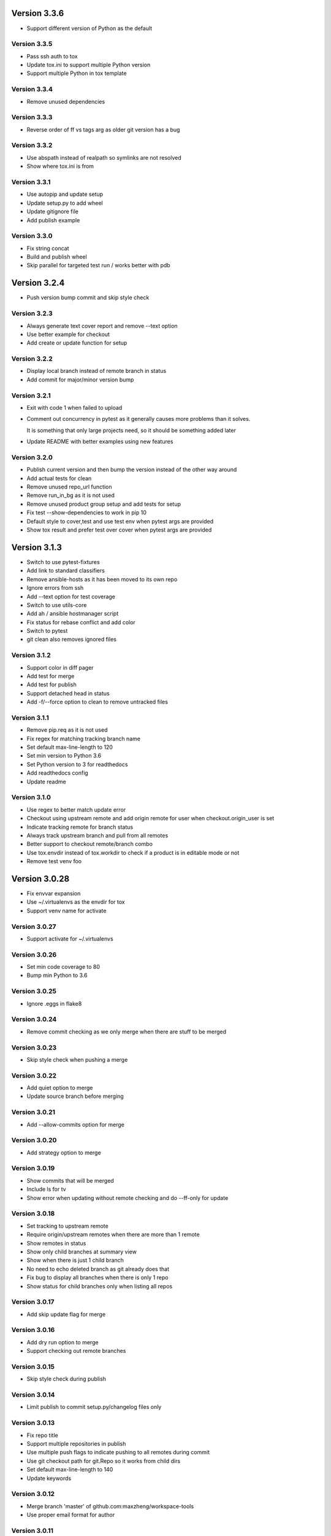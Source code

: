 Version 3.3.6
================================================================================

* Support different version of Python as the default

Version 3.3.5
--------------------------------------------------------------------------------

* Pass ssh auth to tox
* Update tox.ini to support multiple Python version
* Support multiple Python in tox template

Version 3.3.4
--------------------------------------------------------------------------------

* Remove unused dependencies

Version 3.3.3
--------------------------------------------------------------------------------

* Reverse order of ff vs tags arg as older git version has a bug

Version 3.3.2
--------------------------------------------------------------------------------

* Use abspath instead of realpath so symlinks are not resolved
* Show where tox.ini is from

Version 3.3.1
--------------------------------------------------------------------------------

* Use autopip and update setup
* Update setup.py to add wheel
* Update gitignore file
* Add publish example

Version 3.3.0
--------------------------------------------------------------------------------

* Fix string concat
* Build and publish wheel
* Skip parallel for targeted test run / works better with pdb

Version 3.2.4
================================================================================

* Push version bump commit and skip style check

Version 3.2.3
--------------------------------------------------------------------------------

* Always generate text cover report and remove --text option
* Use better example for checkout
* Add create or update function for setup

Version 3.2.2
--------------------------------------------------------------------------------

* Display local branch instead of remote branch in status
* Add commit for major/minor version bump

Version 3.2.1
--------------------------------------------------------------------------------

* Exit with code 1 when failed to upload
* Comment out concurrency in pytest as it generally causes more problems than it solves.
  
  It is something that only large projects need, so it should be something added later
* Update README with better examples using new features

Version 3.2.0
--------------------------------------------------------------------------------

* Publish current version and then bump the version instead of the other way around
* Add actual tests for clean
* Remove unused repo_url function
* Remove run_in_bg as it is not used
* Remove unused product group setup and add tests for setup
* Fix test --show-dependencies to work in pip 10
* Default style to cover,test and use test env when pytest args are provided
* Show tox result and prefer test over cover when pytest args are provided

Version 3.1.3
================================================================================

* Switch to use pytest-fixtures
* Add link to standard classifiers
* Remove ansible-hosts as it has been moved to its own repo
* Ignore errors from ssh
* Add --text option for test coverage
* Switch to use utils-core
* Add ah / ansible hostmanager script
* Fix status for rebase conflict and add color
* Switch to pytest
* git clean also removes ignored files

Version 3.1.2
--------------------------------------------------------------------------------

* Support color in diff pager
* Add test for merge
* Add test for publish
* Support detached head in status
* Add -f/--force option to clean to remove untracked files

Version 3.1.1
--------------------------------------------------------------------------------

* Remove pip.req as it is not used
* Fix regex for matching tracking branch name
* Set default max-line-length to 120
* Set min version to Python 3.6
* Set Python version to 3 for readthedocs
* Add readthedocs config
* Update readme

Version 3.1.0
--------------------------------------------------------------------------------

* Use regex to better match update error
* Checkout using upstream remote and add origin remote for user when checkout.origin_user is set
* Indicate tracking remote for branch status
* Always track upstream branch and pull from all remotes
* Better support to checkout remote/branch combo
* Use tox.envdir instead of tox.workdir to check if a product is in editable mode or not
* Remove test venv foo

Version 3.0.28
================================================================================

* Fix envvar expansion
* Use ~/.virtualenvs as the envdir for tox
* Support venv name for activate

Version 3.0.27
--------------------------------------------------------------------------------

* Support activate for ~/.virtualenvs

Version 3.0.26
--------------------------------------------------------------------------------

* Set min code coverage to 80
* Bump min Python to 3.6

Version 3.0.25
--------------------------------------------------------------------------------

* Ignore .eggs in flake8

Version 3.0.24
--------------------------------------------------------------------------------

* Remove commit checking as we only merge when there are stuff to be merged

Version 3.0.23
--------------------------------------------------------------------------------

* Skip style check when pushing a merge

Version 3.0.22
--------------------------------------------------------------------------------

* Add quiet option to merge
* Update source branch before merging

Version 3.0.21
--------------------------------------------------------------------------------

* Add --allow-commits option for merge

Version 3.0.20
--------------------------------------------------------------------------------

* Add strategy option to merge

Version 3.0.19
--------------------------------------------------------------------------------

* Show commits that will be merged
* Include ls for tv
* Show error when updating without remote checking and do --ff-only for update

Version 3.0.18
--------------------------------------------------------------------------------

* Set tracking to upstream remote
* Require origin/upstream remotes when there are more than 1 remote
* Show remotes in status
* Show only child branches at summary view
* Show when there is just 1 child branch
* No need to echo deleted branch as git already does that
* Fix bug to display all branches when there is only 1 repo
* Show status for child branches only when listing all repos

Version 3.0.17
--------------------------------------------------------------------------------

* Add skip update flag for merge

Version 3.0.16
--------------------------------------------------------------------------------

* Add dry run option to merge
* Support checking out remote branches

Version 3.0.15
--------------------------------------------------------------------------------

* Skip style check during publish

Version 3.0.14
--------------------------------------------------------------------------------

* Limit publish to commit setup.py/changelog files only

Version 3.0.13
--------------------------------------------------------------------------------

* Fix repo title
* Support multiple repositories in publish
* Use multiple push flags to indicate pushing to all remotes during commit
* Use git checkout path for git.Repo so it works from child dirs
* Set default max-line-length to 140
* Update keywords

Version 3.0.12
--------------------------------------------------------------------------------

* Merge branch 'master' of github.com:maxzheng/workspace-tools
* Use proper email format for author

Version 3.0.11
--------------------------------------------------------------------------------

* Check code style before pushing
* Change setup.py template to require Python 3.5+
* Remove requirements.txt from tox.ini
* Create example test in "tests" folder
* Move tests to "tests" folder

Version 3.0.10
--------------------------------------------------------------------------------

* Skip printing about merging to downstream branches

Version 3.0.9
--------------------------------------------------------------------------------

* Show parent branch when merging during push
* Show rebase message only if verbose

Version 3.0.8
--------------------------------------------------------------------------------

* Show branch and remotes being pulled from

Version 3.0.7
--------------------------------------------------------------------------------

* Check for any merge changes before pushing

Version 3.0.6
--------------------------------------------------------------------------------

* Change option name to merge --downstreams and add more validation

Version 3.0.5
--------------------------------------------------------------------------------

* Switch to use click.echo instead of log.info
* Revert "Split config lists early"
  
  This reverts commit 1b2867dc2c5c33ecdc2c5c6e70e8a8f874e6ced1.
* Fix indent for dependency script

Version 3.0.4
--------------------------------------------------------------------------------

* Split config lists early
* Add more info on merge.branch config

Version 3.0.3
--------------------------------------------------------------------------------

* Add merge doc

Version 3.0.2
--------------------------------------------------------------------------------

* Set upstream or remote but not both when pushing
* Add merge command with option to merge to a list of user configured branches
* Add push --all-remotes option
* Reindent to use 4 spaces
* Some minor changes

Version 3.0.1
--------------------------------------------------------------------------------

* Add follow link

Version 3.0.0
--------------------------------------------------------------------------------

* Fix tests and bugs
* Remove review and wait commands.
  
  They are not easy to implement and does not provide that much value. Maybe later.
* Only delete child branches
* Many improvements for working with multiple branches
* Use autostash when doing update (git pull)
* Migrate to Python 3.x and add support for multiple projects per repo.
  
  And remove support for svn, git-svn.
* Add .eggs to .gitignore
* Sync / update

Version 1.0.11
================================================================================

* Log wait command output and allow them to be viewed with --log option

Version 1.0.10
--------------------------------------------------------------------------------

* Add --install-editable option to "ws test" and remove config.test.editable_products
* Sync changes from downstream
* Remove use of --download-cache option
* Set testpaths to "test"
* Add --name-only option and fix some bugs

Version 1.0.9
--------------------------------------------------------------------------------

* Add --rb to bump to be consistent with other commands and various test fixes
* Do sys.exit(1) if any repo failed to update instead of existing silently.
  
  Also check if package exists before including it in version display.

Version 1.0.8
--------------------------------------------------------------------------------

* Scope not implemented exception to base Wait class for review/publish event

Version 1.0.7
--------------------------------------------------------------------------------

* Run wait chaining actions in background
* Sort task view by repo/task

Version 1.0.6
--------------------------------------------------------------------------------

* Prompt user for commit msg if not given
* Ensure branch is assigned before use

Version 1.0.5
--------------------------------------------------------------------------------

* Add --push/--bump-in chaining options to wait command

Version 1.0.4
--------------------------------------------------------------------------------

* Support running tasks in background
* Detect if .pypirc has necessary info and prompt as needed. require=localconfig

Version 1.0.3
--------------------------------------------------------------------------------

* Fall back to use build results if there is no test result
* Skip style check if there is no style env
* Suppress stacktrace when getting ^C

Version 1.0.2
--------------------------------------------------------------------------------

* Display chaining options separately in help
* Run style check when running tests for commit
* Quote args to tv alias

Version 1.0.1
--------------------------------------------------------------------------------

* Centralize test result summary / evaluation logic

Version 1.0.0
--------------------------------------------------------------------------------

* Switch to class-based command architecture to simplify downstream customization

Version 0.8.19
================================================================================

* Check for branches before removing repo when cleaning
* Create config dir if not exists

Version 0.8.18
--------------------------------------------------------------------------------

* Check another directory for setup.cfg

Version 0.8.17
--------------------------------------------------------------------------------

* Add repo_url method to get remote repo url
* Redirect STDERR to STDOUT when running command with silent/return_output option

Version 0.8.16
--------------------------------------------------------------------------------

* Amend commit before running tests as tests might run long

Version 0.8.15
--------------------------------------------------------------------------------

* Exit early if test failed before commit
* Update doc

Version 0.8.14
--------------------------------------------------------------------------------

* Add install-only modifier for redevelop/recreate
* Update activate alias to work in different situations

Version 0.8.13
--------------------------------------------------------------------------------

* Revert removing */*/build dir during clean
* Add --test option to run tests before committing
* Use auto branch when bumping to support multiple bumps
* Add remove_all_products_except option for clean command
* Ensure dummy commit msg starts with "Empty commit"

Version 0.8.12
--------------------------------------------------------------------------------

* Use pip to list installed dependencies instead of pkg_resources

Version 0.8.11
--------------------------------------------------------------------------------

* Use existing msg field for dummy msg

Version 0.8.10
--------------------------------------------------------------------------------

* Allow dummy commit msg to be changed

Version 0.8.9
--------------------------------------------------------------------------------

* Add filter option for showing installed dependencies

Version 0.8.8
--------------------------------------------------------------------------------

* Use setup.cfg instead of setup.ws

Version 0.8.7
--------------------------------------------------------------------------------

* Remove test code

Version 0.8.6
--------------------------------------------------------------------------------

* Support custom product setup with setup.ws

Version 0.8.5
--------------------------------------------------------------------------------

* Simplify product group bootstrap with setup command

Version 0.8.4
--------------------------------------------------------------------------------

* Show progress for dependent tests

Version 0.8.3
--------------------------------------------------------------------------------

* Run dependent tests in parallel

Version 0.8.2
--------------------------------------------------------------------------------

* When bumping, only add/commit files updated by bump
* Only run transitive tests if current product is in editable_products list

Version 0.8.1
--------------------------------------------------------------------------------

* Update README

Version 0.8.0
--------------------------------------------------------------------------------

* Add skip_editable_install internal arg for test command
* Deprecate [test] scope_transitive_test_products with editable_products
* Deprecate [test] editable_product_dependencies with editable_products that is also used for scoping products that will install editables

Version 0.7.24
================================================================================

* Fix "-n 0" option for test command

Version 0.7.23
--------------------------------------------------------------------------------

* Fix repo detection in nested repos
* Skip auto branch for commit when already on a branch

Version 0.7.22
--------------------------------------------------------------------------------

* Better checking for clean repo that works for older git

Version 0.7.21
--------------------------------------------------------------------------------

* Perform product update in parallel
* Add remove_products_older_than_days option for clean command
* Add scope_transitive_test_products config option to scope transitive products to test

Version 0.7.20
--------------------------------------------------------------------------------

* Flush streamed test output

Version 0.7.19
--------------------------------------------------------------------------------

* Do not count one/two letter words when creating branch from commit msg

Version 0.7.18
--------------------------------------------------------------------------------

* Append error from subprocess to output

Version 0.7.17
--------------------------------------------------------------------------------

* Stream test output when returning output

Version 0.7.16
--------------------------------------------------------------------------------

* Return bumps made for bump()

Version 0.7.15
--------------------------------------------------------------------------------

* Update usage for commit
* Add --test-dependent option to run tests in dependent products
* Add option to return test output

Version 0.7.14
--------------------------------------------------------------------------------

* Ignore DRAFT: prefix when creating branch from commit msg

Version 0.7.13
--------------------------------------------------------------------------------

* Add links to bumper

Version 0.7.12
--------------------------------------------------------------------------------

* Change auto branch commit words to 2 and add more ignored words
* Change --discard to count to allow deleting of multiple commits
* Add skip auto branch option for commit
* Automatically create a branch from commit msg
* Redevelop if tox.ini has been modified
* Fix tests

Version 0.7.11
--------------------------------------------------------------------------------

* Better composed commit message / revert on failed commit

* Remove extra line between changes when generating changelog


Version 0.7.10
--------------------------------------------------------------------------------

* Ignore "Update changelog" commits when publishing
* Update setup.py template
* Add url and summary info

Version 0.7.1
--------------------------------------------------------------------------------

* Add -D alias for --discard in commit


Version 0.7.0
--------------------------------------------------------------------------------

* Refactor to use bumper-lib


Version 0.6.10
================================================================================

* Add re constant for user repo reference

Version 0.6.9
--------------------------------------------------------------------------------

* Make -1, -2, etc limit work for svn log
* Pass unknown args for log to underlying SCM / better args


Version 0.6.8
--------------------------------------------------------------------------------

* Allow arbitrary boolean optional args to be passed to py.test from test command

Version 0.6.7
--------------------------------------------------------------------------------

* Support which command in tv alias


Version 0.6.6
--------------------------------------------------------------------------------

* Add -n pass thru option for py.test

* Only install editable dependencies in [tox] envlist environments


Version 0.6.5
--------------------------------------------------------------------------------

* Support checking out from github using product name or user/name format


Version 0.6.4
--------------------------------------------------------------------------------

* Remove checking of setup.py for test as that is affected by version bumps.
  Add pinned.txt to be checked


Version 0.6.3
--------------------------------------------------------------------------------

* Faster clean for *.pyc files


Version 0.6.2
--------------------------------------------------------------------------------

* Only use first line when showing what changed for svn during bump


Version 0.6.1
--------------------------------------------------------------------------------

* Update checkout usage


Version 0.6.0
--------------------------------------------------------------------------------

* Commit multiple file bumps as a single commit and use --msg as the summary (prepended)
* Improved tv alias


Version 0.5.11
================================================================================

* Skip editable mode change if there are no dependencies


Version 0.5.10
--------------------------------------------------------------------------------

* Support silent run that outputs on error and use on test command


Version 0.5.9
--------------------------------------------------------------------------------

* Return commands ran per env for test command


Version 0.5.8
--------------------------------------------------------------------------------

* Add tv alias to open files from ag in vim.
  Add env auto complete for test command

* Add doc link to usage


Version 0.5.7
--------------------------------------------------------------------------------

* Add install_command with -U to ensure latest versions are installed and without {opts} to always install dependencies


Version 0.5.6
--------------------------------------------------------------------------------

* Better exception handling/output for test


Version 0.5.5
--------------------------------------------------------------------------------

* Better support for customizing test command


Version 0.5.4
--------------------------------------------------------------------------------

* Rename dependencies to show_dependencies for test arg and update test usage

* Add example to setup tox and run style/coverage


Version 0.5.3
--------------------------------------------------------------------------------

* Skip install dependencies in editable mode if already in editable mode
* Add test for status

* Add test.editable_product_dependencies option to auto install dependencies in editable mode

* Support multiple environments when showing product dependencies

* Refactor tox ini code into ToxIni class

* Auto-detect requirement files change to re-develop environment


Version 0.5.2
--------------------------------------------------------------------------------

* Activate environment before running py.test

* Use spaces instead of tabs in tox template


Version 0.5.1
--------------------------------------------------------------------------------

* Add tests and support -k / -s options from py.test in test command


Version 0.5.0
--------------------------------------------------------------------------------

* Support multiple test environments and use optimized test run

* Update tox template

* Skip creating requirements.txt if setup.py already exists

* Fix import issues with setup --product

* Deprecate/break develop into test and setup command

* Update usage in README

* Remove remote doc config as that was checked in accidentally


Version 0.4.11
================================================================================

* Skip bump branch check when doing dry run


Version 0.4.7
--------------------------------------------------------------------------------

* Fix bump doc

* Update doc

* Update doc


Version 0.4.6
--------------------------------------------------------------------------------

* Add doc for bump / start but not finish Command Reference

* Add tests for bump and remove use of memozie

* Remove ln whitelist from tox


Version 0.4.5
--------------------------------------------------------------------------------

* Strip version spec from entry scripts in dev env


Version 0.4.4
--------------------------------------------------------------------------------

* Allow downstream package to show its version with -v


Version 0.4.3
--------------------------------------------------------------------------------

* Support custom file processing for bump and do not use squash merge for push


Version 0.4.2
--------------------------------------------------------------------------------

* Add bump bash shortcut


Version 0.4.1
--------------------------------------------------------------------------------

* Fix product name computation for url ends with /trunk

* Update changelog


Version 0.4.0
--------------------------------------------------------------------------------

* Add example on setting up / using product group

* Add bump command to bump dependency versions


Version 0.3.1
================================================================================

* Skip checking for user config file existence as that is done in RemoteConfig now

* Add -U to pip install


Version 0.3.0
--------------------------------------------------------------------------------

* Refactor to use remoteconfig

* Remove activate soft linking in --init


Version 0.2.40
================================================================================

* Retain latest major/minor release title in changelog


Version 0.2.39
--------------------------------------------------------------------------------

* Use bullet list for changes in CHANGELOG


Version 0.2.38
--------------------------------------------------------------------------------

* Add changelog to index by listing the latest version only


Version 0.2.37
--------------------------------------------------------------------------------

* Exit early / without changing version when there are no changes when publishing.
  Better 'a' alias to avoid having to do symlink in tox.

